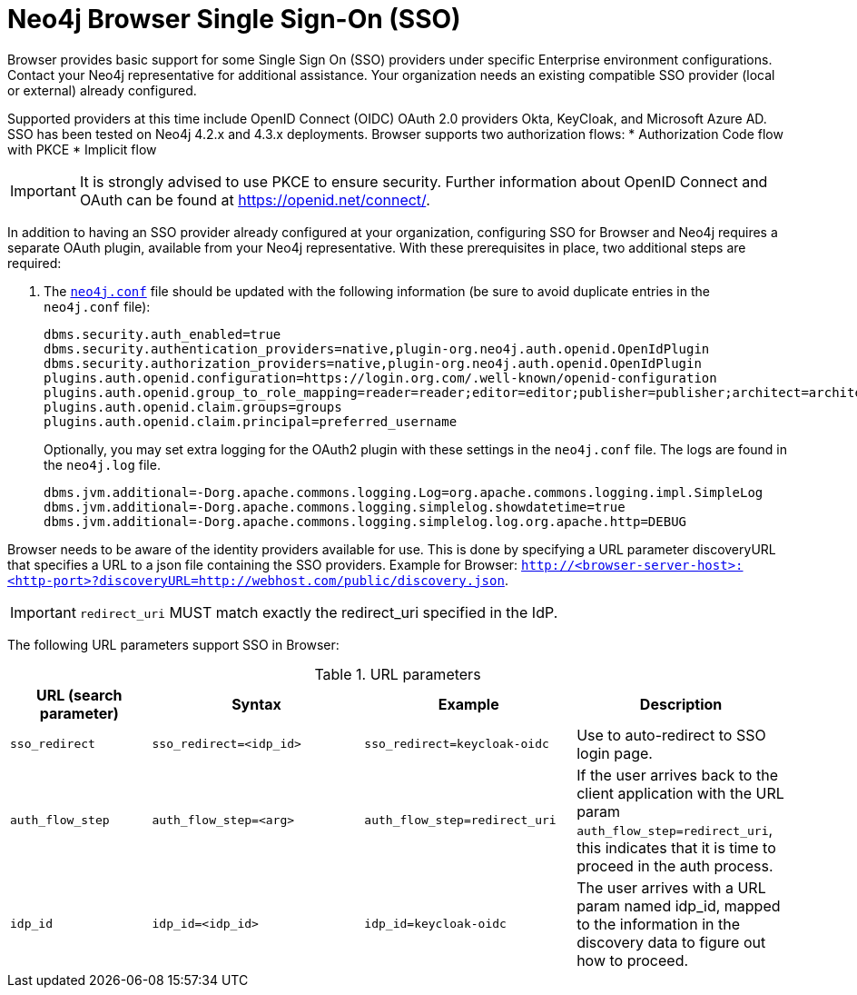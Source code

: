 [[browser-sso]]
= Neo4j Browser Single Sign-On (SSO)
:description: This section describes SSO for Browser.

Browser provides basic support for some Single Sign On (SSO) providers under specific Enterprise environment configurations.
Contact your Neo4j representative for additional assistance.
Your organization needs an existing compatible SSO provider (local or external) already configured.

Supported providers at this time include OpenID Connect (OIDC) OAuth 2.0 providers Okta, KeyCloak, and Microsoft Azure AD.
SSO has been tested on Neo4j 4.2.x and 4.3.x deployments.
Browser supports two authorization flows:
* Authorization Code flow with PKCE
* Implicit flow

[IMPORTANT]
====
It is strongly advised to use PKCE to ensure security.
Further information about OpenID Connect and OAuth can be found at https://openid.net/connect/.
====

In addition to having an SSO provider already configured at your organization, configuring SSO for Browser and Neo4j requires a separate OAuth plugin, available from your Neo4j representative.
With these prerequisites in place, two additional steps are required:

. The https://neo4j.com/docs/operations-manual/current/configuration/neo4j-conf/#neo4j-conf[`neo4j.conf`] file should be updated with the following information (be sure to avoid duplicate entries in the `neo4j.conf` file):
+
[source, properties]
----
dbms.security.auth_enabled=true
dbms.security.authentication_providers=native,plugin-org.neo4j.auth.openid.OpenIdPlugin
dbms.security.authorization_providers=native,plugin-org.neo4j.auth.openid.OpenIdPlugin
plugins.auth.openid.configuration=https://login.org.com/.well-known/openid-configuration
plugins.auth.openid.group_to_role_mapping=reader=reader;editor=editor;publisher=publisher;architect=architect;admin=admin
plugins.auth.openid.claim.groups=groups
plugins.auth.openid.claim.principal=preferred_username
----
+
Optionally, you may set extra logging for the OAuth2 plugin with these settings in the `neo4j.conf` file.
The logs are found in the `neo4j.log` file.
+
[source, properties]
----
dbms.jvm.additional=-Dorg.apache.commons.logging.Log=org.apache.commons.logging.impl.SimpleLog
dbms.jvm.additional=-Dorg.apache.commons.logging.simplelog.showdatetime=true
dbms.jvm.additional=-Dorg.apache.commons.logging.simplelog.log.org.apache.http=DEBUG
----

Browser needs to be aware of the identity providers available for use.
This is done by specifying a URL parameter discoveryURL that specifies a URL to a json file containing the SSO providers.
Example for Browser: `http://<browser-server-host>:<http-port>?discoveryURL=http://webhost.com/public/discovery.json`.

// The `discovery.json` file must contain entries tailored to your organization’s specific SSO solution.
// Below is a reference discovery file for the ID provider (IDP) _Keycloak_ containing one SSO provider.
// It contains all the possible parameters you can provide.
// You most likely do not need all the parameters.
// If you are unsure, please consult your Neo4j representative to avoid misconfiguration.
//
// [source, parameters]
// ----
//
// {
// 	// other discovery entries
// 	// e.g. "bolt": "bolt://localhost:7687"
// 	//
// 	"sso_providers": [
// 	 {
// 			"id": "keycloak-oidc",  // has to be unique in this file!
// 			"name": "Keycloak", // displayed in UI
// 			"auth_flow": "pkce",
// 			"auth_endpoint": "http://localhost:18080/auth/realms/myrealm/protocol/openid-connect/auth",
// 			"token_endpoint": "http://localhost:18080/auth/realms/myrealm/protocol/openid-connect/token",
// 			"well_known_discovery_uri": "http://localhost:18080/auth/realms/myrealm/.well-known/openid-configuration",
// 			"params": {  // can be used for both the auth and the token request
// 				"client_id": "account",
// 				"redirect_uri": "http://localhost:8085?idp_id=keycloak-oidc&auth_flow_step=redirect_uri",
// 				"response_type": "code",  // depends on the auth_flow
// 				"scope": "openid groups"
// 			},
// 			"auth_params": { // optional
// 				"param_p": "<extra parameter used only for the auth request>"
// 			},
// 			"token_params": { // optional
// 				"client_secret": "<secret-here>", // this may be required by some Idp's and depended on the auth flow.
// 				"param_p": "<extra parameter used only for the token request>"
// 			},
// 			"config": { // optional settings, these allow you to overwrite the defaults
// 				"implicit_flow_requires_nonce": false, // Default: false; Desc: Specify if the implicit auth flow requries a nonce in the request
// 				"principal": "preferred_username",  // Default: email, otherwise sub; Desc: Optional, in which token claim the user's principal is specified
// 				"token_type_principal": "access_token" // Default: access_token; Desc: Which token type is decoded to acquire the specified principal
// 				"token_type_authentication": "access_token" // Default: access_token; Desc: Which token type is used as password
// 				"code_challenge_method": "S256" // Default is "S256" and it's the only supported method at this moment.
// 			}
// 		}
// 	]
// }
// ----

[IMPORTANT]
====
`redirect_uri` MUST match exactly the redirect_uri specified in the IdP.
====


The following URL parameters support SSO in Browser:

.URL parameters
[cols="2,3,3,3", options=header]
|===
| URL (search parameter)   	| Syntax | Example | Description
|`sso_redirect` | `sso_redirect=<idp_id>` 	| `sso_redirect=keycloak-oidc`	| Use to auto-redirect to SSO login page.
|`auth_flow_step` | `auth_flow_step=<arg>`	| `auth_flow_step=redirect_uri`	| If the user arrives back to the client application with the URL param `auth_flow_step=redirect_uri`, this indicates that it is time to proceed in the auth process.
|`idp_id` | `idp_id=<idp_id>`	| `idp_id=keycloak-oidc` 	| The user arrives with a URL param named idp_id, mapped to the information in the discovery data to figure out how to proceed.
|===
